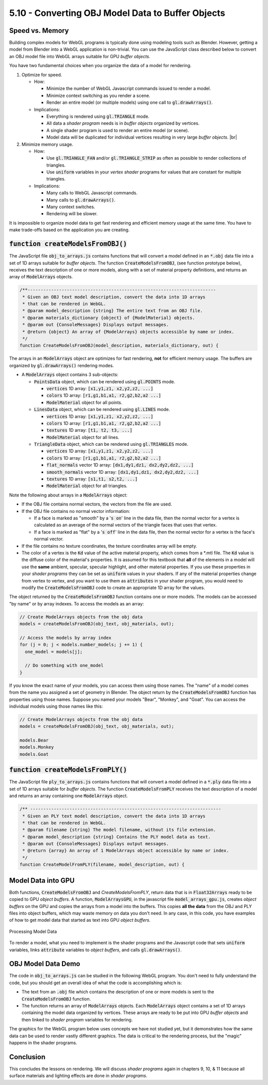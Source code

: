 ..  Copyright (C)  Wayne Brown
  Permission is granted to copy, distribute
  and/or modify this document under the terms of the GNU Free Documentation
  License, Version 1.3 or any later version published by the Free Software
  Foundation; with Invariant Sections being Forward, Prefaces, and
  Contributor List, no Front-Cover Texts, and no Back-Cover Texts.  A copy of
  the license is included in the section entitled "GNU Free Documentation
  License".

5.10 - Converting OBJ Model Data to Buffer Objects
::::::::::::::::::::::::::::::::::::::::::::::::::

Speed vs. Memory
----------------

Building complex models for WebGL programs is typically done using modeling tools
such as Blender. However, getting a model from Blender into a WebGL application
is non-trivial. You can use the JavaScript class described below to convert
an OBJ model file into WebGL arrays suitable for GPU *buffer objects*.

You have two fundamental choices when you organize the data of a model for
rendering.

.. |br| raw:: html

  <br /><br />

#. Optimize for speed.

   * How:

     * Minimize the number of WebGL Javascript commands issued
       to render a model.
     * Minimize context switching as you render a scene.
     * Render an entire model (or multiple models) using one call
       to :code:`gl.drawArrays()`.

   * Implications:

     * Everything is rendered using :code:`gl.TRIANGLE` mode.
     * All data a *shader program* needs is in *buffer objects* organized by vertices.
     * A single shader program is used to render an entire model (or scene).
     * Model data will be duplicated for individual vertices resulting in
       very large *buffer objects*. |br|

#. Minimize memory usage.

   * How:

     * Use :code:`gl.TRIANGLE_FAN` and/or :code:`gl.TRIANGLE_STRIP` as often
       as possible to render collections of triangles.
     * Use :code:`uniform` variables in your *vertex shader* programs for
       values that are constant for multiple triangles.

   * Implications:

     * Many calls to WebGL Javascript commands.
     * Many calls to :code:`gl.drawArrays()`.
     * Many context switches.
     * Rendering will be slower.

It is impossible to organize model data to get fast rendering and efficient
memory usage at the same time. You have to make trade-offs based on the
application you are creating.

:code:`function createModelsFromOBJ()`
--------------------------------------

The JavaScript file :code:`obj_to_arrays.js` contains functions that will
convert a model defined in an
:code:`*.obj` data file into a set of 1D arrays suitable for *buffer objects*.
The function :code:`CreateModelsFromOBJ`, (see function prototype below), receives
the text description of one or more models, along with a set of material
property definitions, and returns an array of :code:`ModelArrays` objects.

.. Code-Block:: JavaScript

  /**------------------------------------------------------------------------
   * Given an OBJ text model description, convert the data into 1D arrays
   * that can be rendered in WebGL.
   * @param model_description {string} The entire text from an OBJ file.
   * @param materials_dictionary {object} of {ModelMaterial} objects.
   * @param out {ConsoleMessages} Displays output messages.
   * @return {object} An array of {ModelArrays} objects accessible by name or index.
   */
  function CreateModelsFromOBJ(model_description, materials_dictionary, out) {

The arrays in an :code:`ModelArrays` object are optimizes for fast rendering, **not**
for efficient memory usage. The buffers are organized by :code:`gl.drawArrays()`
rendering modes.

* A :code:`ModelArrays` object contains 3 sub-objects:

  * :code:`PointsData` object, which can be rendered using :code:`gl.POINTS` mode.

    * :code:`vertices` 1D array: :code:`[x1,y1,z1, x2,y2,z2, ...]`
    * :code:`colors` 1D array:  :code:`[r1,g1,b1,a1, r2,g2,b2,a2 ...]`
    * :code:`ModelMaterial` object for all points.

  * :code:`LinesData` object, which can be rendered using :code:`gl.LINES` mode.

    * :code:`vertices` 1D array: :code:`[x1,y1,z1, x2,y2,z2, ...]`
    * :code:`colors` 1D array:  :code:`[r1,g1,b1,a1, r2,g2,b2,a2 ...]`
    * :code:`textures` 1D array:  :code:`[t1, t2, t3, ...]`
    * :code:`ModelMaterial` object for all lines.

  * :code:`TriangleData` object, which can be rendered using :code:`gl.TRIANGLES` mode.

    * :code:`vertices` 1D array: :code:`[x1,y1,z1, x2,y2,z2, ...]`
    * :code:`colors` 1D array:  :code:`[r1,g1,b1,a1, r2,g2,b2,a2 ...]`
    * :code:`flat_normals` vector 1D array: :code:`[dx1,dy1,dz1, dx2,dy2,dz2, ...]`
    * :code:`smooth_normals` vector 1D array: :code:`[dx1,dy1,dz1, dx2,dy2,dz2, ...]`
    * :code:`textures` 1D array:  :code:`[s1,t1, s2,t2, ...]`
    * :code:`ModelMaterial` object for all triangles.

Note the following about arrays in a :code:`ModelArrays` object:

* If the OBJ file contains normal vectors, the vectors from the file are used.
* If the OBJ file contains no normal vector information:

  * If a face is marked as "smooth" by a ':code:`s on`' line in the data file,
    then the normal vector for a vertex is calculated as an average of the
    normal vectors of the triangle faces that uses that vertex.
  * If a face is marked as "flat" by a ':code:`s off`' line in the data file,
    then the normal vector for a vertex is the face's normal vector.

* If the file contains no texture coordinates, the texture coordinates array
  will be empty.
* The color of a vertex is the :code:`Kd` value of the active material
  property, which comes from a \*.mtl file. The
  :code:`Kd` value is the
  diffuse color of the material's properties.
  It is assumed for this textbook that **all** of the elements in a
  model will use the **same** ambient, specular, specular highlight, and other
  material properties. If you use these properties in your *shader
  programs* they can be set as :code:`uniform` values in your shaders. If
  any of the material properties change from vertex to vertex, and you
  want to use them as :code:`attributes` in your shader program, you would
  need to modify the :code:`CreateModelsFromOBJ` code to create an
  appropriate 1D array for the values.

The object returned by the :code:`CreateModelsFromOBJ` function
contains one or more models. The models can be accessed "by name" or by
array indexes. To access the models as an array:

.. Code-Block:: JavaScript

  // Create ModelArrays objects from the obj data
  models = createModelsFromOBJ(obj_text, obj_materials, out);

  // Access the models by array index
  for (j = 0; j < models.number_models; j += 1) {
    one_model = models[j];

    // Do something with one_model
  }

If you know the exact name of your models, you can access them using those
names. The "name" of a model comes from the name you assigned
a set of geometry in Blender. The object return by the :code:`CreateModelsFromOBJ` function
has properties using those names. Suppose you named your models "Bear", "Monkey",
and "Goat". You can access the individual models using those names like this:

.. Code-Block:: JavaScript

  // Create ModelArrays objects from the obj data
  models = createModelsFromOBJ(obj_text, obj_materials, out);

  models.Bear
  models.Monkey
  models.Goat


:code:`function createModelsFromPLY()`
--------------------------------------

The JavaScript file :code:`ply_to_arrays.js` contains functions that will
convert a model defined in a
:code:`*.ply` data file into a set of 1D arrays suitable for *buffer objects*.
The function :code:`CreateModelsFromPLY` receives
the text description of a model and returns an array containing one
:code:`ModelArrays` object.

.. Code-Block:: JavaScript

  /** -------------------------------------------------------------------------
   * Given an PLY text model description, convert the data into 1D arrays
   * that can be rendered in WebGL.
   * @param filename {string} The model filename, without its file extension.
   * @param model_description {string} Contains the PLY model data as text.
   * @param out {ConsoleMessages} Displays output messages.
   * @return {array} An array of 1 ModelArrays object accessible by name or index.
   */
  function CreateModelFromPLY(filename, model_description, out) {

Model Data into GPU
-------------------

Both functions, :code:`CreateModelsFromOBJ` and `CreateModelsFromPLY`, return data that is
in :code:`Float32Arrays` ready to be copied to GPU *object buffers*. A function,
:code:`ModelArraysGPU`, in the javascript file :code:`model_arrays_gpu.js`, creates
*object buffers* on the GPU and copies the arrays from a model into the buffers.
This copies **all the data** from the OBJ and PLY files into object buffers, which
may waste memory on data you don't need. In any case, in this code, you have examples of how
to get model data that started as text into GPU *object buffers*.

.. figure:: figures/text_models_to_gpu.png
  :align: center

  Processing Model Data

To render a model, what you need to implement is the shader programs and the
Javascript code that sets :code:`uniform` variables, links :code:`attribute`
variables to *object buffers*, and calls :code:`gl.drawArrays()`.

OBJ Model Data Demo
-------------------

The code in :code:`obj_to_arrays.js` can be studied in the following WebGL program.
You don't need to fully understand the code, but you should get an overall idea of
what the code is accomplishing which is:

* The text from an :code:`.obj` file which contains the description of one or more
  models is sent to the :code:`CreateModelsFromOBJ` function.
* The function returns an array of :code:`ModelArrays` objects. Each
  :code:`ModelArrays` object contains a set of 1D arrays containing the model data
  organized by vertices. These arrays are ready to be put into GPU *buffer objects*
  and then linked to *shader program* variables for rendering.

The graphics for the WebGL program below uses concepts we have not studied yet,
but it demonstrates how the same data can be used to render vastly different graphics.
The data is critical to the rendering process, but the "magic" happens in the
shader programs.

.. webglinteractive:: W1
  :htmlprogram: _static/05_shaders_examples/shader_examples.html
  :editlist: _static/05_shaders_examples/shader_examples_scene.js
  :hideoutput:
  :width: 300
  :height: 300

Conclusion
----------

This concludes the lessons on rendering. We will discuss *shader programs*
again in chapters 9, 10, & 11 because all surface materials and lighting
effects are done in *shader programs*.

.. index:: OBJ to arrays, CreateModelsFromOBJ, CreateModelsFromPLY, ModelArraysGPU


